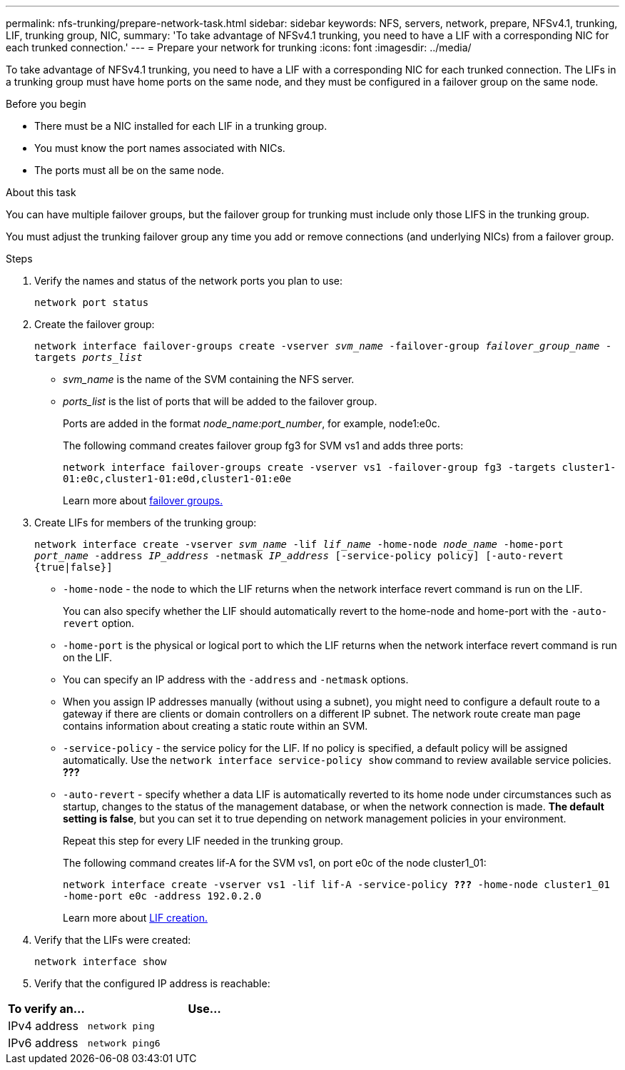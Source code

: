 ---
permalink: nfs-trunking/prepare-network-task.html
sidebar: sidebar
keywords: NFS, servers, network, prepare, NFSv4.1, trunking, LIF, trunking group, NIC, 
summary: 'To take advantage of NFSv4.1 trunking, you need to have a LIF with a corresponding NIC for each trunked connection.'
---
= Prepare your network for trunking  
:icons: font
:imagesdir: ../media/

[lead]
To take advantage of NFSv4.1 trunking, you need to have a LIF with a corresponding NIC for each trunked connection. The LIFs in a trunking group must have home ports on the same node, and they must be configured in a failover group on the same node.

.Before you begin

* There must be a NIC installed for each LIF in a trunking group.
* You must know the port names associated with NICs.
* The ports must all be on the same node.

.About this task

You can have multiple failover groups, but the failover group for trunking must include only those LIFS in the trunking group.

You must adjust the trunking failover group any time you add or remove connections (and underlying NICs) from a failover group.

.Steps

. Verify the names and status of the network ports you plan to use:
+
`network port status`

. Create the failover group:
+
`network interface failover-groups create -vserver _svm_name_ -failover-group _failover_group_name_ -targets _ports_list_`
+
* _svm_name_ is the name of the SVM containing the NFS server.
+
* _ports_list_ is the list of ports that will be added to the failover group.
+
Ports are added in the format _node_name:port_number_, for example, node1:e0c.
+
The following command creates failover group fg3 for SVM vs1 and adds three ports:
+
`network interface failover-groups create -vserver vs1 -failover-group fg3 -targets cluster1-01:e0c,cluster1-01:e0d,cluster1-01:e0e`
+
Learn more about link:https://docs.netapp.com/us-en/ontap/networking/configure_failover_groups_and_policies_for_lifs_overview.html[failover groups.]

. Create LIFs for members of the trunking group:
+
`network interface create -vserver _svm_name_ -lif _lif_name_ -home-node _node_name_ -home-port _port_name_ -address _IP_address_ -netmask _IP_address_ [-service-policy policy] [-auto-revert {true|false}]`
+
* `-home-node` - the node to which the LIF returns when the network interface revert command is run on the LIF.
+
You can also specify whether the LIF should automatically revert to the home-node and home-port with the `-auto-revert` option.
+
* `-home-port` is the physical or logical port to which the LIF returns when the network interface revert command is run on the LIF.
+
* You can specify an IP address with the `-address` and `-netmask` options.
+
* When you assign IP addresses manually (without using a subnet), you might need to configure a default route to a gateway if there are clients or domain controllers on a different IP subnet. The network route create man page contains information about creating a static route within an SVM.
+
* `-service-policy` - the service policy for the LIF. If no policy is specified, a default policy will be assigned automatically. Use the `network interface service-policy show` command to review available service policies. *???*
+
* `-auto-revert` - specify whether a data LIF is automatically reverted to its home node under circumstances such as startup, changes to the status of the management database, or when the network connection is made. *The default setting is false*, but you can set it to true depending on network management policies in your environment.
+
Repeat this step for every LIF needed in the trunking group.
+
The following command creates lif-A for the SVM vs1, on port e0c of the node cluster1_01:
+
`network interface create -vserver vs1 -lif lif-A -service-policy *???* -home-node cluster1_01 -home-port e0c -address 192.0.2.0`
+
Learn more about link:https://docs.netapp.com/us-en/ontap/networking/create_lifs.html[LIF creation.]

. Verify that the LIFs were created:
+
`network interface show`

. Verify that the configured IP address is reachable:

[cols=2*,options="header",cols="25,75"]

|===
| To verify an...
| Use...
| IPv4 address | `network ping`
| IPv6 address | `network ping6`
|===

// 2022 Nov 28, ONTAPDOC-552